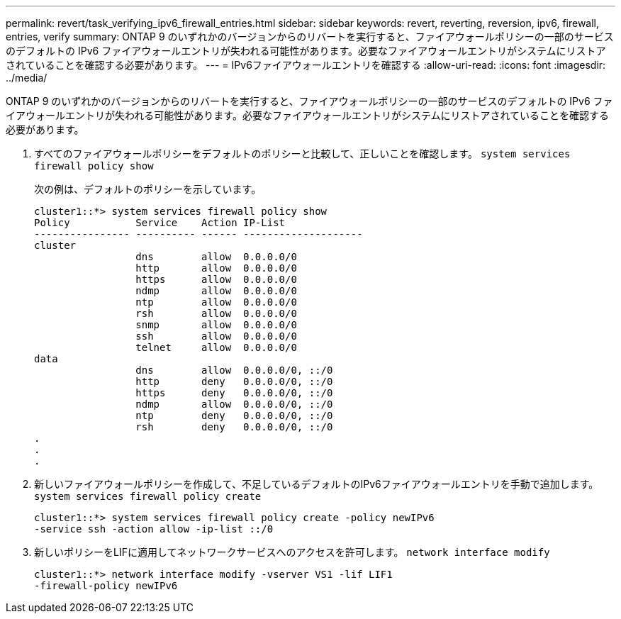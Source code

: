 ---
permalink: revert/task_verifying_ipv6_firewall_entries.html 
sidebar: sidebar 
keywords: revert, reverting, reversion, ipv6, firewall, entries, verify 
summary: ONTAP 9 のいずれかのバージョンからのリバートを実行すると、ファイアウォールポリシーの一部のサービスのデフォルトの IPv6 ファイアウォールエントリが失われる可能性があります。必要なファイアウォールエントリがシステムにリストアされていることを確認する必要があります。 
---
= IPv6ファイアウォールエントリを確認する
:allow-uri-read: 
:icons: font
:imagesdir: ../media/


[role="lead"]
ONTAP 9 のいずれかのバージョンからのリバートを実行すると、ファイアウォールポリシーの一部のサービスのデフォルトの IPv6 ファイアウォールエントリが失われる可能性があります。必要なファイアウォールエントリがシステムにリストアされていることを確認する必要があります。

. すべてのファイアウォールポリシーをデフォルトのポリシーと比較して、正しいことを確認します。 `system services firewall policy show`
+
次の例は、デフォルトのポリシーを示しています。

+
[listing]
----
cluster1::*> system services firewall policy show
Policy           Service    Action IP-List
---------------- ---------- ------ --------------------
cluster
                 dns        allow  0.0.0.0/0
                 http       allow  0.0.0.0/0
                 https      allow  0.0.0.0/0
                 ndmp       allow  0.0.0.0/0
                 ntp        allow  0.0.0.0/0
                 rsh        allow  0.0.0.0/0
                 snmp       allow  0.0.0.0/0
                 ssh        allow  0.0.0.0/0
                 telnet     allow  0.0.0.0/0
data
                 dns        allow  0.0.0.0/0, ::/0
                 http       deny   0.0.0.0/0, ::/0
                 https      deny   0.0.0.0/0, ::/0
                 ndmp       allow  0.0.0.0/0, ::/0
                 ntp        deny   0.0.0.0/0, ::/0
                 rsh        deny   0.0.0.0/0, ::/0
.
.
.
----
. 新しいファイアウォールポリシーを作成して、不足しているデフォルトのIPv6ファイアウォールエントリを手動で追加します。 `system services firewall policy create`
+
[listing]
----
cluster1::*> system services firewall policy create -policy newIPv6
-service ssh -action allow -ip-list ::/0
----
. 新しいポリシーをLIFに適用してネットワークサービスへのアクセスを許可します。 `network interface modify`
+
[listing]
----
cluster1::*> network interface modify -vserver VS1 -lif LIF1
-firewall-policy newIPv6
----

